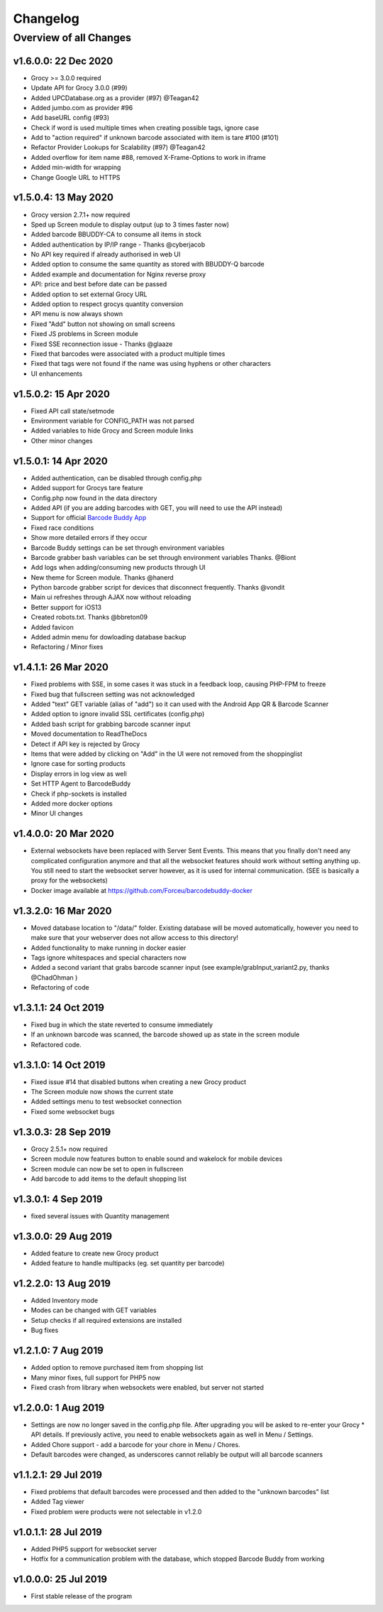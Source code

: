 .. _changelog:


Changelog
=========

Overview of all Changes
-----------------------



v1.6.0.0: 22 Dec 2020
^^^^^^^^^^^^^^^^^^^^^^^^^^^^^^^^^^^^^^

* Grocy >= 3.0.0 required
* Update API for Grocy 3.0.0 (#99)
* Added UPCDatabase.org as a provider (#97) @Teagan42
* Added jumbo.com as provider #96
* Add baseURL config (#93)
* Check if word is used multiple times when creating possible tags, ignore case
* Add to "action required" if unknown barcode associated with item is tare #100 (#101)
* Refactor Provider Lookups for Scalability (#97) @Teagan42
* Added overflow for item name #88, removed X-Frame-Options to work in iframe
* Added min-width for wrapping
* Change Google URL to HTTPS


v1.5.0.4: 13 May 2020
^^^^^^^^^^^^^^^^^^^^^^^^^^^^^^^^^^^^^^


* Grocy version 2.7.1+ now required
* Sped up Screen module to display output (up to 3 times faster now)
* Added barcode BBUDDY-CA to consume all items in stock
* Added authentication by IP/IP range - Thanks @cyberjacob
* No API key required if already authorised in web UI
* Added option to consume the same quantity as stored with BBUDDY-Q barcode
* Added example and documentation for Nginx reverse proxy
* API: price and best before date can be passed
* Added option to set external Grocy URL 
* Added option to respect grocys quantity conversion
* API menu is now always shown
* Fixed "Add" button not showing on small screens
* Fixed JS problems in Screen module
* Fixed SSE reconnection issue - Thanks @glaaze
* Fixed that barcodes were associated with a product multiple times
* Fixed that tags were not found if the name was using hyphens or other characters
* UI enhancements



v1.5.0.2: 15 Apr 2020
^^^^^^^^^^^^^^^^^^^^^^^^^^^^^^^^^^^^^^

* Fixed API call state/setmode
* Environment variable for CONFIG_PATH was not parsed
* Added variables to hide Grocy and Screen module links
* Other minor changes



v1.5.0.1: 14 Apr 2020
^^^^^^^^^^^^^^^^^^^^^^^^^^^^^^^^^^^^^^

* Added authentication, can be disabled through config.php
* Added support for Grocys tare feature
* Config.php now found in the data directory
* Added API (if you are adding barcodes with GET, you will need to use the API instead)
* Support for official `Barcode Buddy App <https://play.google.com/store/apps/details?id=de.bulling.barcodebuddyscanner>`_
* Fixed race conditions
* Show more detailed errors if they occur
* Barcode Buddy settings can be set through environment variables
* Barcode grabber bash variables can be set through environment variables Thanks. @Biont
* Add logs when adding/consuming new products through UI
* New theme for Screen module. Thanks @hanerd
* Python barcode grabber script for devices that disconnect frequently. Thanks @vondit
* Main ui refreshes through AJAX now without reloading
* Better support for iOS13
* Created robots.txt. Thanks @bbreton09
* Added favicon
* Added admin menu for dowloading database backup
* Refactoring / Minor fixes


v1.4.1.1: 26 Mar 2020
^^^^^^^^^^^^^^^^^^^^^^^^^^^^^^^^^^^^^^

* Fixed problems with SSE, in some cases it was stuck in a feedback loop, causing PHP-FPM to freeze
* Fixed bug that fullscreen setting was not acknowledged
* Added "text" GET variable (alias of "add") so it can used with the Android App QR & Barcode Scanner
* Added option to ignore invalid SSL certificates (config.php)
* Added bash script for grabbing barcode scanner input
* Moved documentation to ReadTheDocs
* Detect if API key is rejected by Grocy
* Items that were added by clicking on "Add" in the UI were not removed from the shoppinglist
* Ignore case for sorting products
* Display errors in log view as well
* Set HTTP Agent to BarcodeBuddy
* Check if php-sockets is installed
* Added more docker options
* Minor UI changes

v1.4.0.0: 20 Mar 2020
^^^^^^^^^^^^^^^^^^^^^^^^^^^^^^^^^^^^^^

* External websockets have been replaced with Server Sent Events. This means that you finally don't need any complicated configuration anymore and that all the websocket features should work without setting anything up. You still need to start the websocket server however, as it is used for internal communication. (SEE is basically a proxy for the websockets)
* Docker image available at https://github.com/Forceu/barcodebuddy-docker


v1.3.2.0: 16 Mar 2020
^^^^^^^^^^^^^^^^^^^^^^^^^^^^^^^^^^^^^^

* Moved database location to "/data/" folder. Existing database will be moved automatically, however you need to make sure that your webserver does not allow access to this directory!
* Added functionality to make running in docker easier
* Tags ignore whitespaces and special characters now
* Added a second variant that grabs barcode scanner input (see example/grabInput_variant2.py, thanks @ChadOhman )
* Refactoring of code

v1.3.1.1: 24 Oct 2019
^^^^^^^^^^^^^^^^^^^^^^^^^^^^^^^^^^^^^^

* Fixed bug in which the state reverted to consume immediately
* If an unknown barcode was scanned, the barcode showed up as state in the screen module
* Refactored code.

v1.3.1.0: 14 Oct 2019
^^^^^^^^^^^^^^^^^^^^^^^^^^^^^^^^^^^^^^

* Fixed issue #14 that disabled buttons when creating a new Grocy product
* The Screen module now shows the current state
* Added settings menu to test websocket connection
* Fixed some websocket bugs

v1.3.0.3: 28 Sep 2019
^^^^^^^^^^^^^^^^^^^^^^^^^^^^^^^^^^^^^^

* Grocy 2.5.1+ now required
* Screen module now features button to enable sound and wakelock for mobile devices
* Screen module can now be set to open in fullscreen
* Add barcode to add items to the default shopping list

v1.3.0.1: 4 Sep 2019
^^^^^^^^^^^^^^^^^^^^^^^^^^^^^^^^^^^^^^

* fixed several issues with Quantity management


v1.3.0.0: 29 Aug 2019
^^^^^^^^^^^^^^^^^^^^^^^^^^^^^^^^^^^^^^

* Added feature to create new Grocy product
* Added feature to handle multipacks (eg. set quantity per barcode)

v1.2.2.0: 13 Aug 2019
^^^^^^^^^^^^^^^^^^^^^^^^^^^^^^^^^^^^^^

* Added Inventory mode
* Modes can be changed with GET variables
* Setup checks if all required extensions are installed
* Bug fixes

v1.2.1.0: 7 Aug 2019
^^^^^^^^^^^^^^^^^^^^^^^^^^^^^^^^^^^^^^
* Added option to remove purchased item from shopping list
* Many minor fixes, full support for PHP5 now
* Fixed crash from library when websockets were enabled, but server not started

v1.2.0.0:  1 Aug 2019
^^^^^^^^^^^^^^^^^^^^^^^^^^^^^^^^^^^^^^

* Settings are now no longer saved in the config.php file. After upgrading you will be asked to re-enter your Grocy * API details. If previously active, you need to enable websockets again as well in Menu / Settings.
* Added Chore support - add a barcode for your chore in Menu / Chores.
* Default barcodes were changed, as underscores cannot reliably be output will all barcode scanners

v1.1.2.1: 29 Jul 2019 
^^^^^^^^^^^^^^^^^^^^^^^^^^^^^^^^^^^^^^

* Fixed problems that default barcodes were processed and then added to the "unknown barcodes" list
* Added Tag viewer
* Fixed problem were products were not selectable in v1.2.0

v1.0.1.1: 28 Jul 2019 
^^^^^^^^^^^^^^^^^^^^^^^^^^^^^^^^^^^^
* Added PHP5 support for websocket server
* Hotfix for a communication problem with the database, which stopped Barcode Buddy from working

v1.0.0.0: 25 Jul 2019
^^^^^^^^^^^^^^^^^^^^^^^^^^^^^^^^^^^^^^^^^^^^^^^^^^
* First stable release of the program
